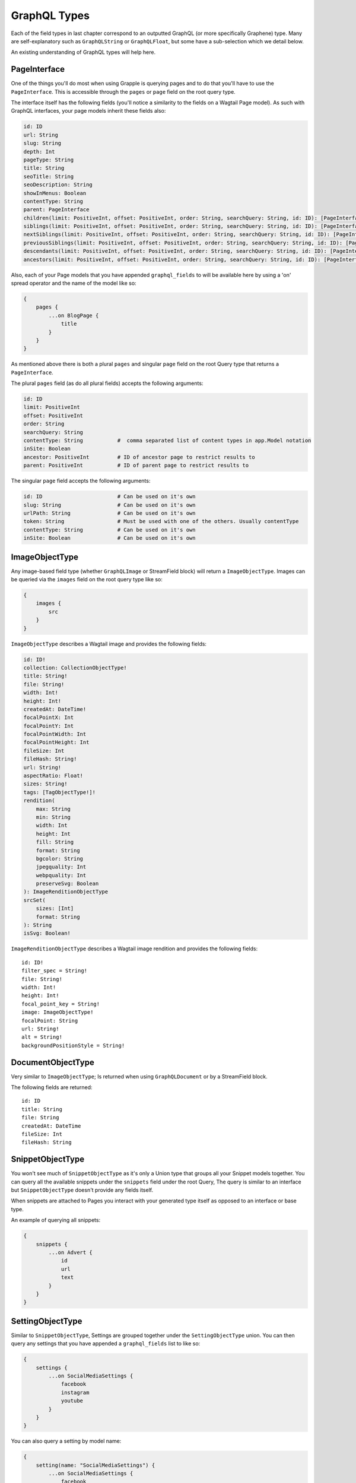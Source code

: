 GraphQL Types
=============

Each of the field types in last chapter correspond to an outputted GraphQL
(or more specifically Graphene) type. Many are self-explanatory such as
``GraphQLString`` or ``GraphQLFloat``, but some have a sub-selection which we
detail below.

An existing understanding of GraphQL types will help here.


PageInterface
^^^^^^^^^^^^^

One of the things you'll do most when using Grapple is querying pages and to
do that you'll have to use the ``PageInterface``. This is accessible through
the ``pages`` or ``page`` field on the root query type.



The interface itself has the following fields (you'll notice a similarity to
the fields on a Wagtail Page model). As such with GraphQL interfaces, your page
models inherit these fields also:

.. code-block:: graphql

    id: ID
    url: String
    slug: String
    depth: Int
    pageType: String
    title: String
    seoTitle: String
    seoDescription: String
    showInMenus: Boolean
    contentType: String
    parent: PageInterface
    children(limit: PositiveInt, offset: PositiveInt, order: String, searchQuery: String, id: ID): [PageInterface]
    siblings(limit: PositiveInt, offset: PositiveInt, order: String, searchQuery: String, id: ID): [PageInterface]
    nextSiblings(limit: PositiveInt, offset: PositiveInt, order: String, searchQuery: String, id: ID): [PageInterface]
    previousSiblings(limit: PositiveInt, offset: PositiveInt, order: String, searchQuery: String, id: ID): [PageInterface]
    descendants(limit: PositiveInt, offset: PositiveInt, order: String, searchQuery: String, id: ID): [PageInterface]
    ancestors(limit: PositiveInt, offset: PositiveInt, order: String, searchQuery: String, id: ID): [PageInterface]


Also, each of your Page models that you have appended ``graphql_fields`` to will be
available here by using a 'on' spread operator and the name of the model like so:

.. code-block:: graphql

    {
        pages {
            ...on BlogPage {
                title
            }
        }
    }


As mentioned above there is both a plural ``pages`` and singular ``page``
field on the root Query type that returns a ``PageInterface``.

The plural ``pages`` field (as do all plural fields)
accepts the following arguments:

.. code-block:: graphql

    id: ID
    limit: PositiveInt
    offset: PositiveInt
    order: String
    searchQuery: String
    contentType: String           #  comma separated list of content types in app.Model notation
    inSite: Boolean
    ancestor: PositiveInt         # ID of ancestor page to restrict results to
    parent: PositiveInt           # ID of parent page to restrict results to


The singular ``page`` field accepts the following arguments:

.. code-block:: graphql

    id: ID                        # Can be used on it's own
    slug: String                  # Can be used on it's own
    urlPath: String               # Can be used on it's own
    token: String                 # Must be used with one of the others. Usually contentType
    contentType: String           # Can be used on it's own
    inSite: Boolean               # Can be used on it's own



ImageObjectType
^^^^^^^^^^^^^^^

Any image-based field type (whether ``GraphQLImage`` or StreamField block) will
return a ``ImageObjectType``. Images can be queried via the ``images`` field on
the root query type like so:

.. code-block:: graphql

    {
        images {
            src
        }
    }


``ImageObjectType`` describes a Wagtail image and provides the following fields:

.. code-block:: graphql

    id: ID!
    collection: CollectionObjectType!
    title: String!
    file: String!
    width: Int!
    height: Int!
    createdAt: DateTime!
    focalPointX: Int
    focalPointY: Int
    focalPointWidth: Int
    focalPointHeight: Int
    fileSize: Int
    fileHash: String!
    url: String!
    aspectRatio: Float!
    sizes: String!
    tags: [TagObjectType!]!
    rendition(
        max: String
        min: String
        width: Int
        height: Int
        fill: String
        format: String
        bgcolor: String
        jpegquality: Int
        webpquality: Int
        preserveSvg: Boolean
    ): ImageRenditionObjectType
    srcSet(
        sizes: [Int]
        format: String
    ): String
    isSvg: Boolean!



``ImageRenditionObjectType`` describes a Wagtail image rendition and provides the following fields:

::

    id: ID!
    filter_spec = String!
    file: String!
    width: Int!
    height: Int!
    focal_point_key = String!
    image: ImageObjectType!
    focalPoint: String
    url: String!
    alt = String!
    backgroundPositionStyle = String!


DocumentObjectType
^^^^^^^^^^^^^^^^^^

Very similar to ``ImageObjectType``; Is returned when using ``GraphQLDocument``
or by a StreamField block.

The following fields are returned:

::

    id: ID
    title: String
    file: String
    createdAt: DateTime
    fileSize: Int
    fileHash: String



SnippetObjectType
^^^^^^^^^^^^^^^^^

You won't see much of ``SnippetObjectType`` as it's only a Union type that
groups all your Snippet models together. You can query all the available snippets
under the ``snippets`` field under the root Query, The query is similar to
an interface but ``SnippetObjectType`` doesn't provide any fields itself.

When snippets are attached to Pages you interact with your generated type itself
as opposed to an interface or base type.

An example of querying all snippets:

.. code-block:: graphql

    {
        snippets {
            ...on Advert {
                id
                url
                text
            }
        }
    }


SettingObjectType
^^^^^^^^^^^^^^^^^

Similar to ``SnippetObjectType``, Settings are grouped together under the
``SettingObjectType`` union. You can then query any settings that you have
appended a ``graphql_fields`` list to like so:

.. code-block:: graphql

    {
        settings {
            ...on SocialMediaSettings {
                facebook
                instagram
                youtube
            }
        }
    }

You can also query a setting by model name:

.. code-block:: graphql

    {
        setting(name: "SocialMediaSettings") {
            ...on SocialMediaSettings {
                facebook
                instagram
                youtube
            }
        }
    }


SiteObjectType
^^^^^^^^^^^^^^

Field type based on the Wagtail's ``Site`` model. This is accessible through
the ``sites`` or ``site`` field on the root query type. Available fields for the
``SiteObjectType`` are:

.. code-block:: graphql

    id: ID
    port: Int
    siteName: String
    hostname: String
    isDefaultSite: Boolean
    rootPage: PageInterface
    page(id: Int, slug: String, urlPath: String, contentType: String, token: String): PageInterface
    pages(limit: PositiveInt, offset: PositiveInt, order: String, searchQuery: String, id: ID): [PageInterface]


The plural ``sites`` field can be queried like so:

.. code-block:: graphql

    {
        sites {
            port
            hostname
        }
    }

The singular ``site`` field accepts the following arguments:

.. code-block:: graphql

    # Either the `id` or `hostname` must be provided.
    id: ID
    hostname: String

and can be queried like so:

.. code-block:: graphql

    {
        site(hostname: "my.domain") {
            pages {
                title
            }
        }
    }


Search
^^^^^^

You can also simply search all models via GraphQL like so:

.. code-block:: graphql

    {
        search(query:"blog") {
            ...on BlogPage {
                title
            }
        }
    }
